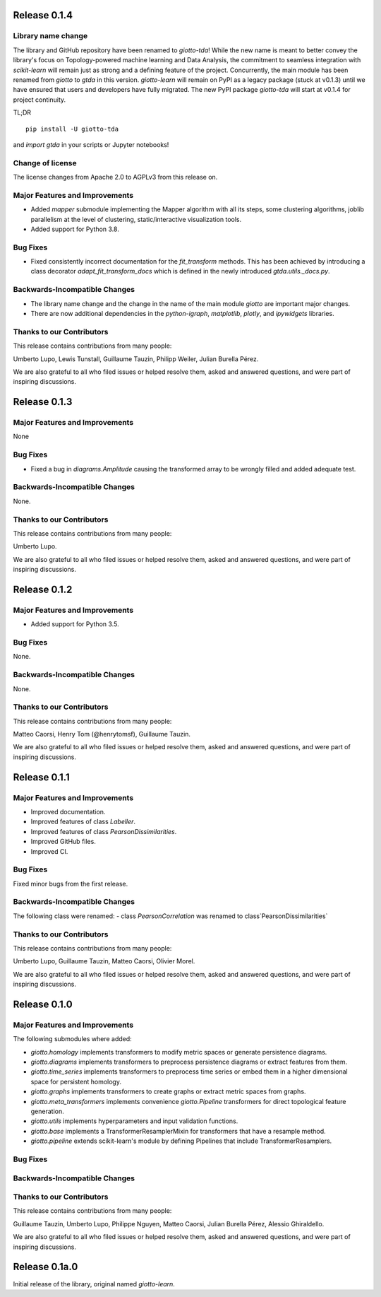 Release 0.1.4
=============

Library name change
-------------------
The library and GitHub repository have been renamed to `giotto-tda`! While the
new name is meant to better convey the library's focus on Topology-powered
machine learning and Data Analysis, the commitment to seamless integration with
`scikit-learn` will remain just as strong and a defining feature of the project.
Concurrently, the main module has been renamed from `giotto` to `gtda` in this
version. `giotto-learn` will remain on PyPI as a legacy package (stuck at v0.1.3)
until we have ensured that users and developers have fully migrated. The new PyPI
package `giotto-tda` will start at v0.1.4 for project continuity.

TL;DR ::

    pip install -U giotto-tda

and `import gtda` in your scripts or Jupyter notebooks!

Change of license
-----------------

The license changes from Apache 2.0 to AGPLv3 from this release on.

Major Features and Improvements
-------------------------------
-  Added `mapper` submodule implementing the Mapper algorithm with all its steps, some clustering algorithms, joblib
   parallelism at the level of clustering, static/interactive visualization tools.
-  Added support for Python 3.8.

Bug Fixes
---------
-  Fixed consistently incorrect documentation for the `fit_transform` methods. This has been achieved by introducing a
   class decorator `adapt_fit_transform_docs` which is defined in the newly introduced `gtda.utils._docs.py`.

Backwards-Incompatible Changes
------------------------------
-  The library name change and the change in the name of the main module `giotto`
   are important major changes.
-  There are now additional dependencies in the `python-igraph`, `matplotlib`, `plotly`, and `ipywidgets` libraries.

Thanks to our Contributors
--------------------------

This release contains contributions from many people:

Umberto Lupo, Lewis Tunstall, Guillaume Tauzin, Philipp Weiler, Julian Burella Pérez.

We are also grateful to all who filed issues or helped resolve them, asked and
answered questions, and were part of inspiring discussions.


Release 0.1.3
=============

Major Features and Improvements
-------------------------------
None

Bug Fixes
---------
-  Fixed a bug in `diagrams.Amplitude` causing the transformed array to be wrongly filled and added adequate test.

Backwards-Incompatible Changes
------------------------------
None.

Thanks to our Contributors
--------------------------

This release contains contributions from many people:

Umberto Lupo.

We are also grateful to all who filed issues or helped resolve them, asked and
answered questions, and were part of inspiring discussions.


Release 0.1.2
=============

Major Features and Improvements
-------------------------------
-  Added support for Python 3.5.

Bug Fixes
---------
None.

Backwards-Incompatible Changes
------------------------------
None.

Thanks to our Contributors
--------------------------

This release contains contributions from many people:

Matteo Caorsi, Henry Tom (@henrytomsf), Guillaume Tauzin.

We are also grateful to all who filed issues or helped resolve them, asked and
answered questions, and were part of inspiring discussions.


Release 0.1.1
=============

Major Features and Improvements
-------------------------------
-  Improved documentation.
-  Improved features of class `Labeller`.
-  Improved features of class `PearsonDissimilarities`.
-  Improved GitHub files.
-  Improved CI.

Bug Fixes
---------
Fixed minor bugs from the first release.

Backwards-Incompatible Changes
------------------------------
The following class were renamed:
-  class `PearsonCorrelation` was renamed to class`PearsonDissimilarities`

Thanks to our Contributors
--------------------------

This release contains contributions from many people:

Umberto Lupo, Guillaume Tauzin, Matteo Caorsi, Olivier Morel.

We are also grateful to all who filed issues or helped resolve them, asked and
answered questions, and were part of inspiring discussions.


Release 0.1.0
=============

Major Features and Improvements
-------------------------------

The following submodules where added:

-  `giotto.homology` implements transformers to modify metric spaces or generate persistence diagrams.
-  `giotto.diagrams` implements transformers to preprocess persistence diagrams or extract features from them.
-  `giotto.time_series` implements transformers to preprocess time series or embed them in a higher dimensional space for persistent homology.
-  `giotto.graphs` implements transformers to create graphs or extract metric spaces from graphs.
-  `giotto.meta_transformers` implements convenience `giotto.Pipeline` transformers for direct topological feature generation.
-  `giotto.utils` implements hyperparameters and input validation functions.
-  `giotto.base` implements a TransformerResamplerMixin for transformers that have a resample method.
-  `giotto.pipeline` extends scikit-learn's module by defining Pipelines that include TransformerResamplers.


Bug Fixes
---------


Backwards-Incompatible Changes
------------------------------


Thanks to our Contributors
--------------------------

This release contains contributions from many people:

Guillaume Tauzin, Umberto Lupo, Philippe Nguyen, Matteo Caorsi, Julian Burella Pérez,
Alessio Ghiraldello.

We are also grateful to all who filed issues or helped resolve them, asked and
answered questions, and were part of inspiring discussions.


Release 0.1a.0
==============

Initial release of the library, original named `giotto-learn`.
